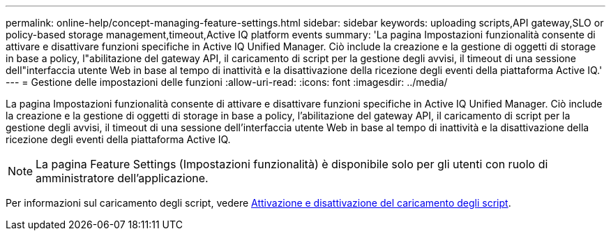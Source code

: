 ---
permalink: online-help/concept-managing-feature-settings.html 
sidebar: sidebar 
keywords: uploading scripts,API gateway,SLO or policy-based storage management,timeout,Active IQ platform events 
summary: 'La pagina Impostazioni funzionalità consente di attivare e disattivare funzioni specifiche in Active IQ Unified Manager. Ciò include la creazione e la gestione di oggetti di storage in base a policy, l"abilitazione del gateway API, il caricamento di script per la gestione degli avvisi, il timeout di una sessione dell"interfaccia utente Web in base al tempo di inattività e la disattivazione della ricezione degli eventi della piattaforma Active IQ.' 
---
= Gestione delle impostazioni delle funzioni
:allow-uri-read: 
:icons: font
:imagesdir: ../media/


[role="lead"]
La pagina Impostazioni funzionalità consente di attivare e disattivare funzioni specifiche in Active IQ Unified Manager. Ciò include la creazione e la gestione di oggetti di storage in base a policy, l'abilitazione del gateway API, il caricamento di script per la gestione degli avvisi, il timeout di una sessione dell'interfaccia utente Web in base al tempo di inattività e la disattivazione della ricezione degli eventi della piattaforma Active IQ.

[NOTE]
====
La pagina Feature Settings (Impostazioni funzionalità) è disponibile solo per gli utenti con ruolo di amministratore dell'applicazione.

====
Per informazioni sul caricamento degli script, vedere xref:task-enabling-and-disabling-the-ability-to-upload-scripts.adoc[Attivazione e disattivazione del caricamento degli script].
